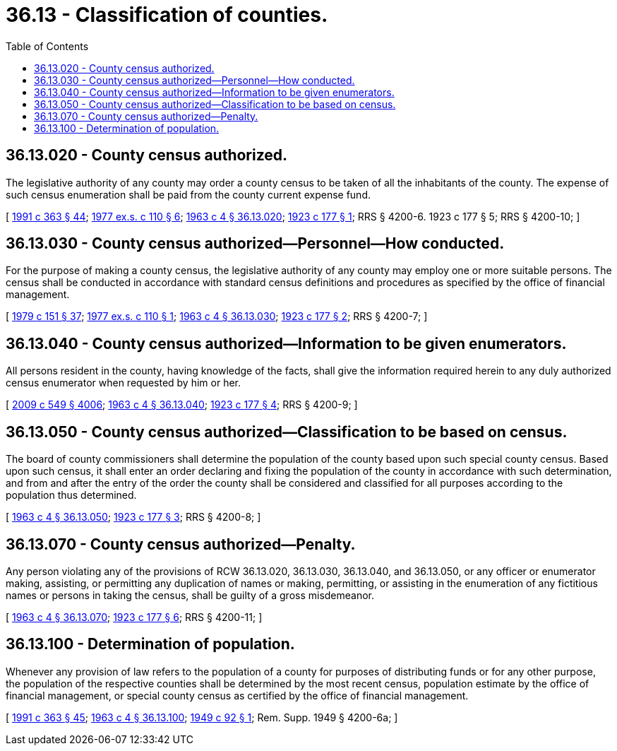 = 36.13 - Classification of counties.
:toc:

== 36.13.020 - County census authorized.
The legislative authority of any county may order a county census to be taken of all the inhabitants of the county. The expense of such census enumeration shall be paid from the county current expense fund.

[ http://lawfilesext.leg.wa.gov/biennium/1991-92/Pdf/Bills/Session%20Laws/House/1201-S.SL.pdf?cite=1991%20c%20363%20§%2044[1991 c 363 § 44]; http://leg.wa.gov/CodeReviser/documents/sessionlaw/1977ex1c110.pdf?cite=1977%20ex.s.%20c%20110%20§%206[1977 ex.s. c 110 § 6]; http://leg.wa.gov/CodeReviser/documents/sessionlaw/1963c4.pdf?cite=1963%20c%204%20§%2036.13.020[1963 c 4 § 36.13.020]; http://leg.wa.gov/CodeReviser/documents/sessionlaw/1923c177.pdf?cite=1923%20c%20177%20§%201[1923 c 177 § 1]; RRS § 4200-6.   1923 c 177 § 5; RRS § 4200-10; ]

== 36.13.030 - County census authorized—Personnel—How conducted.
For the purpose of making a county census, the legislative authority of any county may employ one or more suitable persons. The census shall be conducted in accordance with standard census definitions and procedures as specified by the office of financial management.

[ http://leg.wa.gov/CodeReviser/documents/sessionlaw/1979c151.pdf?cite=1979%20c%20151%20§%2037[1979 c 151 § 37]; http://leg.wa.gov/CodeReviser/documents/sessionlaw/1977ex1c110.pdf?cite=1977%20ex.s.%20c%20110%20§%201[1977 ex.s. c 110 § 1]; http://leg.wa.gov/CodeReviser/documents/sessionlaw/1963c4.pdf?cite=1963%20c%204%20§%2036.13.030[1963 c 4 § 36.13.030]; http://leg.wa.gov/CodeReviser/documents/sessionlaw/1923c177.pdf?cite=1923%20c%20177%20§%202[1923 c 177 § 2]; RRS § 4200-7; ]

== 36.13.040 - County census authorized—Information to be given enumerators.
All persons resident in the county, having knowledge of the facts, shall give the information required herein to any duly authorized census enumerator when requested by him or her.

[ http://lawfilesext.leg.wa.gov/biennium/2009-10/Pdf/Bills/Session%20Laws/Senate/5038.SL.pdf?cite=2009%20c%20549%20§%204006[2009 c 549 § 4006]; http://leg.wa.gov/CodeReviser/documents/sessionlaw/1963c4.pdf?cite=1963%20c%204%20§%2036.13.040[1963 c 4 § 36.13.040]; http://leg.wa.gov/CodeReviser/documents/sessionlaw/1923c177.pdf?cite=1923%20c%20177%20§%204[1923 c 177 § 4]; RRS § 4200-9; ]

== 36.13.050 - County census authorized—Classification to be based on census.
The board of county commissioners shall determine the population of the county based upon such special county census. Based upon such census, it shall enter an order declaring and fixing the population of the county in accordance with such determination, and from and after the entry of the order the county shall be considered and classified for all purposes according to the population thus determined.

[ http://leg.wa.gov/CodeReviser/documents/sessionlaw/1963c4.pdf?cite=1963%20c%204%20§%2036.13.050[1963 c 4 § 36.13.050]; http://leg.wa.gov/CodeReviser/documents/sessionlaw/1923c177.pdf?cite=1923%20c%20177%20§%203[1923 c 177 § 3]; RRS § 4200-8; ]

== 36.13.070 - County census authorized—Penalty.
Any person violating any of the provisions of RCW 36.13.020, 36.13.030, 36.13.040, and 36.13.050, or any officer or enumerator making, assisting, or permitting any duplication of names or making, permitting, or assisting in the enumeration of any fictitious names or persons in taking the census, shall be guilty of a gross misdemeanor.

[ http://leg.wa.gov/CodeReviser/documents/sessionlaw/1963c4.pdf?cite=1963%20c%204%20§%2036.13.070[1963 c 4 § 36.13.070]; http://leg.wa.gov/CodeReviser/documents/sessionlaw/1923c177.pdf?cite=1923%20c%20177%20§%206[1923 c 177 § 6]; RRS § 4200-11; ]

== 36.13.100 - Determination of population.
Whenever any provision of law refers to the population of a county for purposes of distributing funds or for any other purpose, the population of the respective counties shall be determined by the most recent census, population estimate by the office of financial management, or special county census as certified by the office of financial management.

[ http://lawfilesext.leg.wa.gov/biennium/1991-92/Pdf/Bills/Session%20Laws/House/1201-S.SL.pdf?cite=1991%20c%20363%20§%2045[1991 c 363 § 45]; http://leg.wa.gov/CodeReviser/documents/sessionlaw/1963c4.pdf?cite=1963%20c%204%20§%2036.13.100[1963 c 4 § 36.13.100]; http://leg.wa.gov/CodeReviser/documents/sessionlaw/1949c92.pdf?cite=1949%20c%2092%20§%201[1949 c 92 § 1]; Rem. Supp. 1949 § 4200-6a; ]

